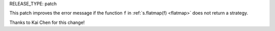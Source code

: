 RELEASE_TYPE: patch

This patch improves the error message if the function ``f`` in
:ref:`s.flatmap(f) <flatmap>` does not return a strategy.

Thanks to Kai Chen for this change!
